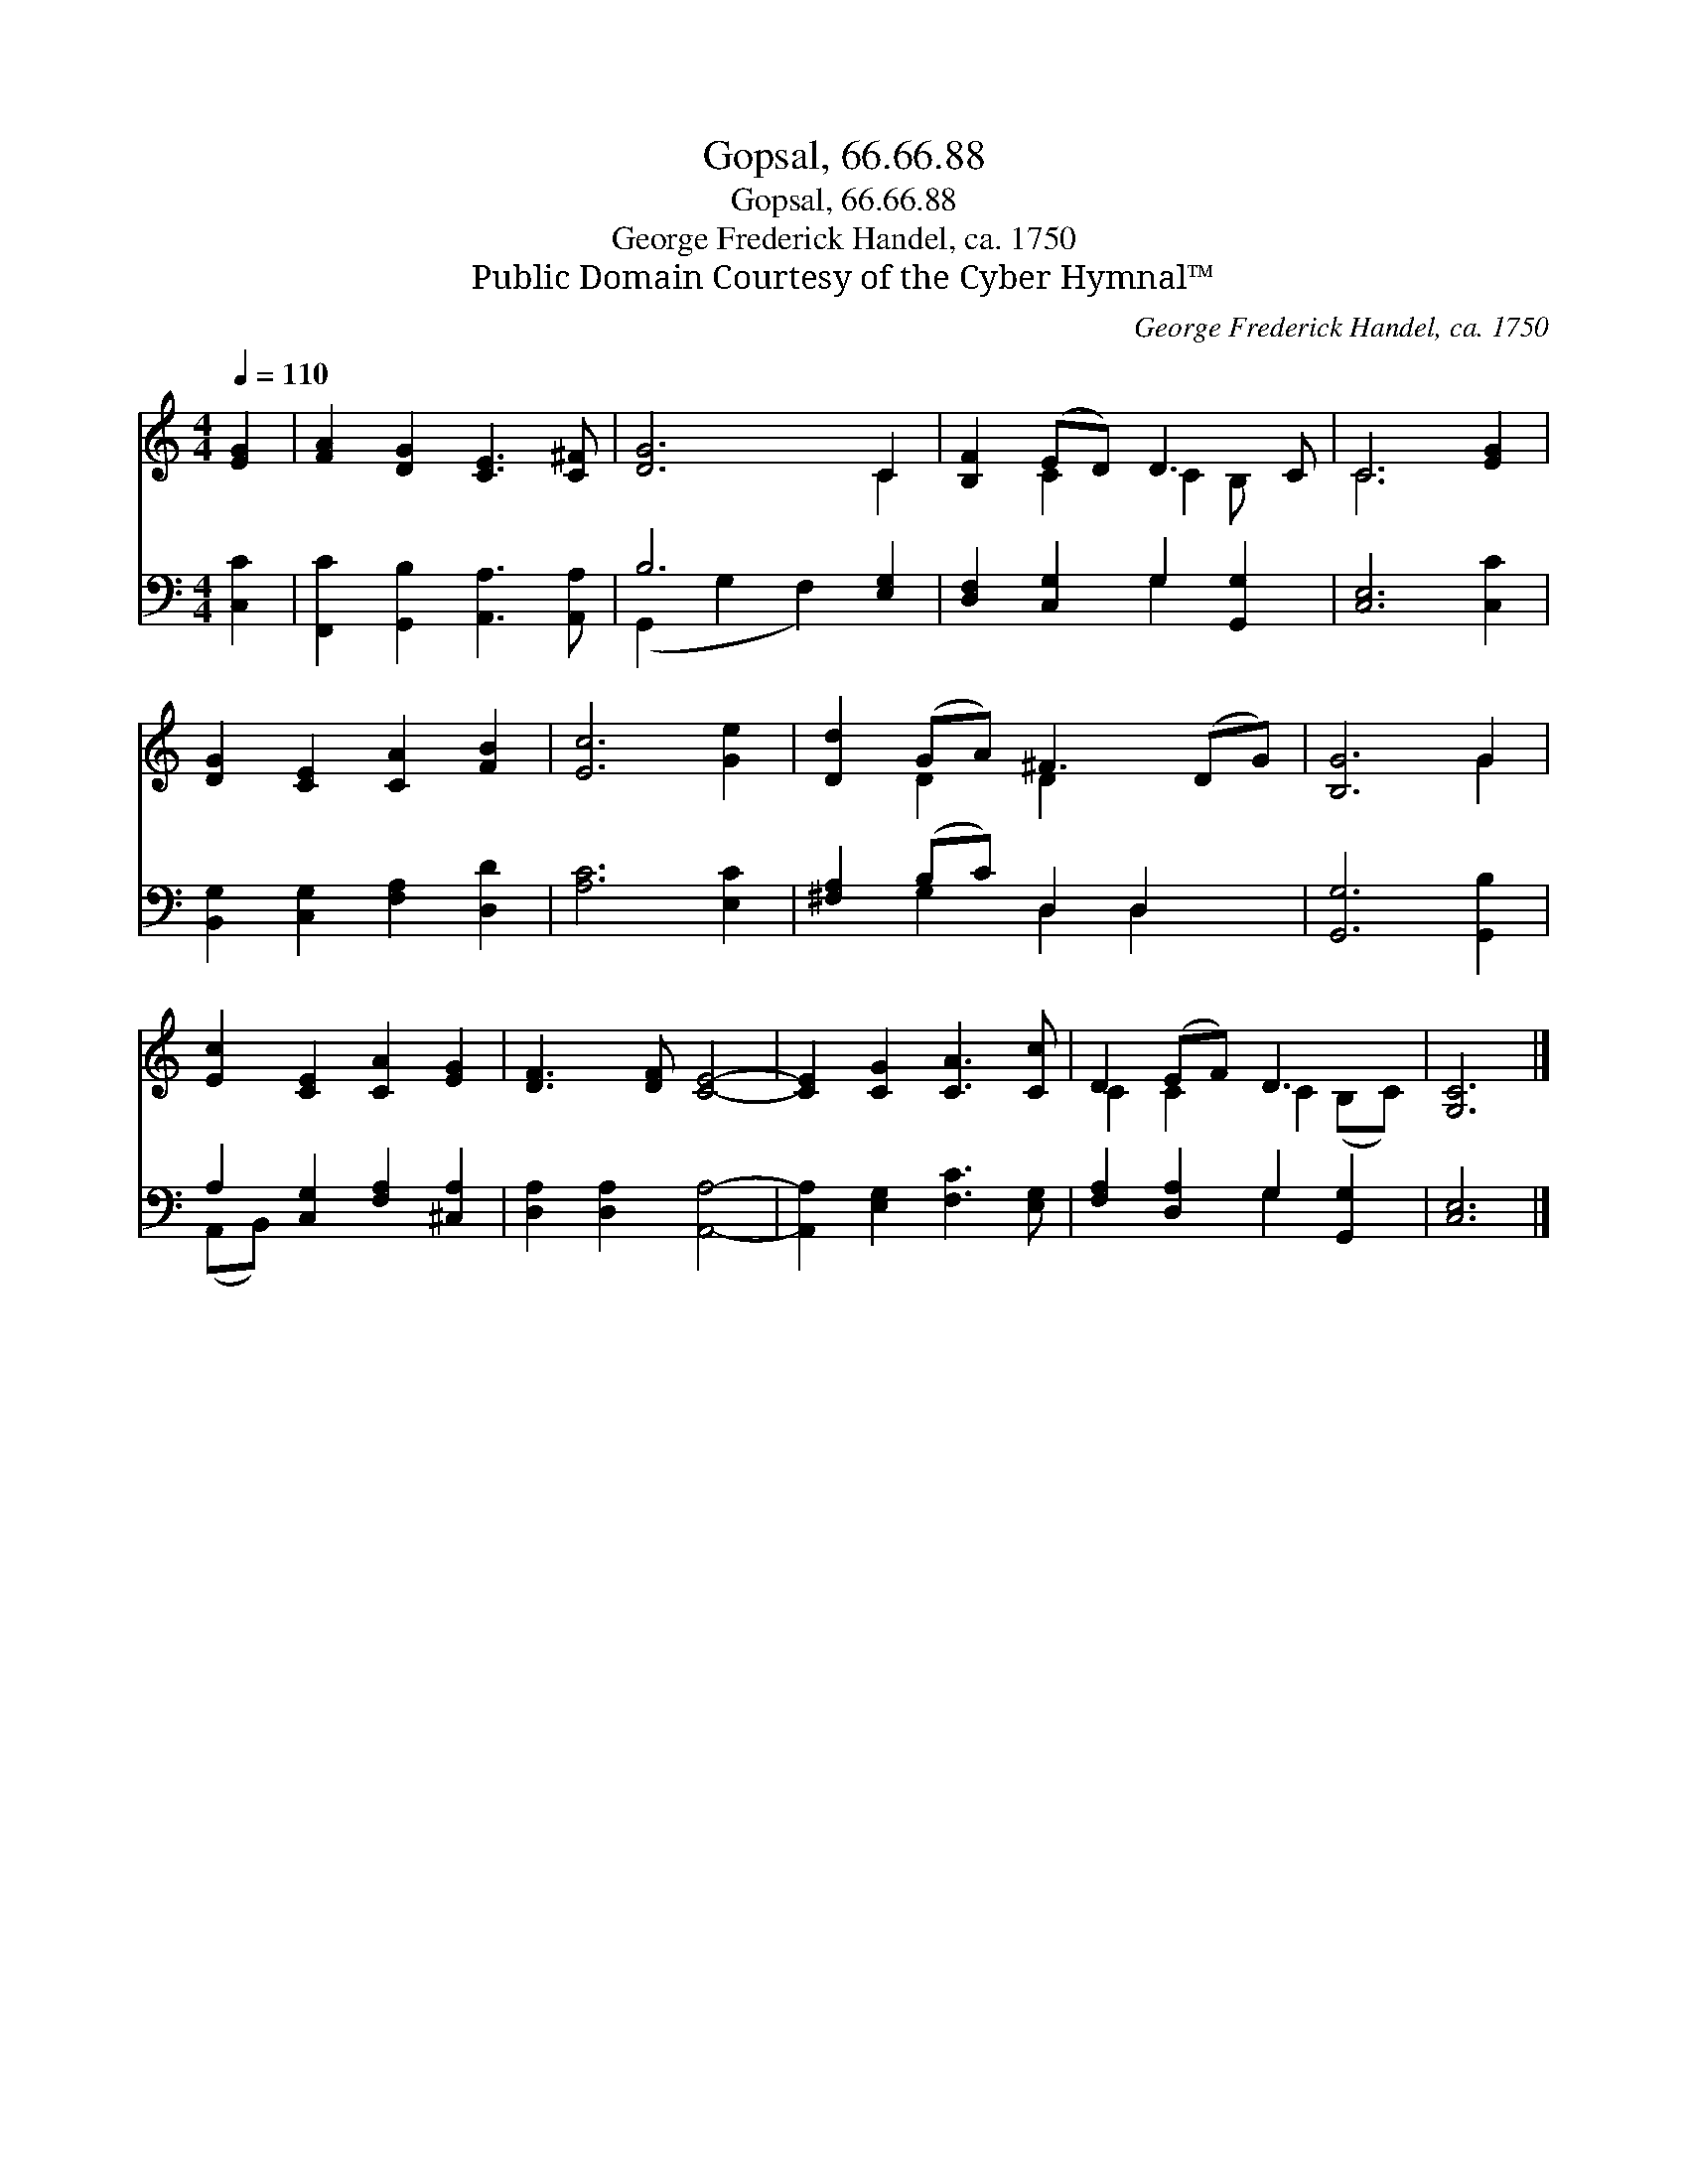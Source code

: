 X:1
T:Gopsal, 66.66.88
T:Gopsal, 66.66.88
T:George Frederick Handel, ca. 1750
T:Public Domain Courtesy of the Cyber Hymnal™
C:George Frederick Handel, ca. 1750
Z:Public Domain
Z:Courtesy of the Cyber Hymnal™
%%score ( 1 2 ) ( 3 4 )
L:1/8
Q:1/4=110
M:4/4
K:C
V:1 treble 
V:2 treble 
V:3 bass 
V:4 bass 
V:1
 [EG]2 | [FA]2 [DG]2 [CE]3 [C^F] | [DG]6 C2 | [B,F]2 (ED) D3 C | C6 [EG]2 | %5
 [DG]2 [CE]2 [CA]2 [FB]2 | [Ec]6 [Ge]2 | [Dd]2 (GA) ^F3 (DG) | [B,G]6 G2 | %9
 [Ec]2 [CE]2 [CA]2 [EG]2 | [DF]3 [DF] [CE]4- | [CE]2 [CG]2 [CA]3 [Cc] | D2 (EF) D3 x | [G,C]6 |] %14
V:2
 x2 | x8 | x6 C2 | x2 C2 C2 B, x | C6 x2 | x8 | x8 | x2 D2 D2 x3 | x6 G2 | x8 | x8 | x8 | %12
 C2 C2 C2 (B,C) | x6 |] %14
V:3
 [C,C]2 | [F,,C]2 [G,,B,]2 [A,,A,]3 [A,,A,] | B,6 [E,G,]2 | [D,F,]2 [C,G,]2 G,2 [G,,G,]2 | %4
 [C,E,]6 [C,C]2 | [B,,G,]2 [C,G,]2 [F,A,]2 [D,D]2 | [A,C]6 [E,C]2 | [^F,A,]2 (B,C) D,2 D,2 x | %8
 [G,,G,]6 [G,,B,]2 | A,2 [C,G,]2 [F,A,]2 [^C,A,]2 | [D,A,]2 [D,A,]2 [A,,A,]4- | %11
 [A,,A,]2 [E,G,]2 [F,C]3 [E,G,] | [F,A,]2 [D,A,]2 G,2 [G,,G,]2 | [C,E,]6 |] %14
V:4
 x2 | x8 | (G,,2 G,2 F,2) x2 | x4 G,2 x2 | x8 | x8 | x8 | x2 G,2 D,2 D,2 x | x8 | (A,,B,,) x6 | %10
 x8 | x8 | x4 G,2 x2 | x6 |] %14

